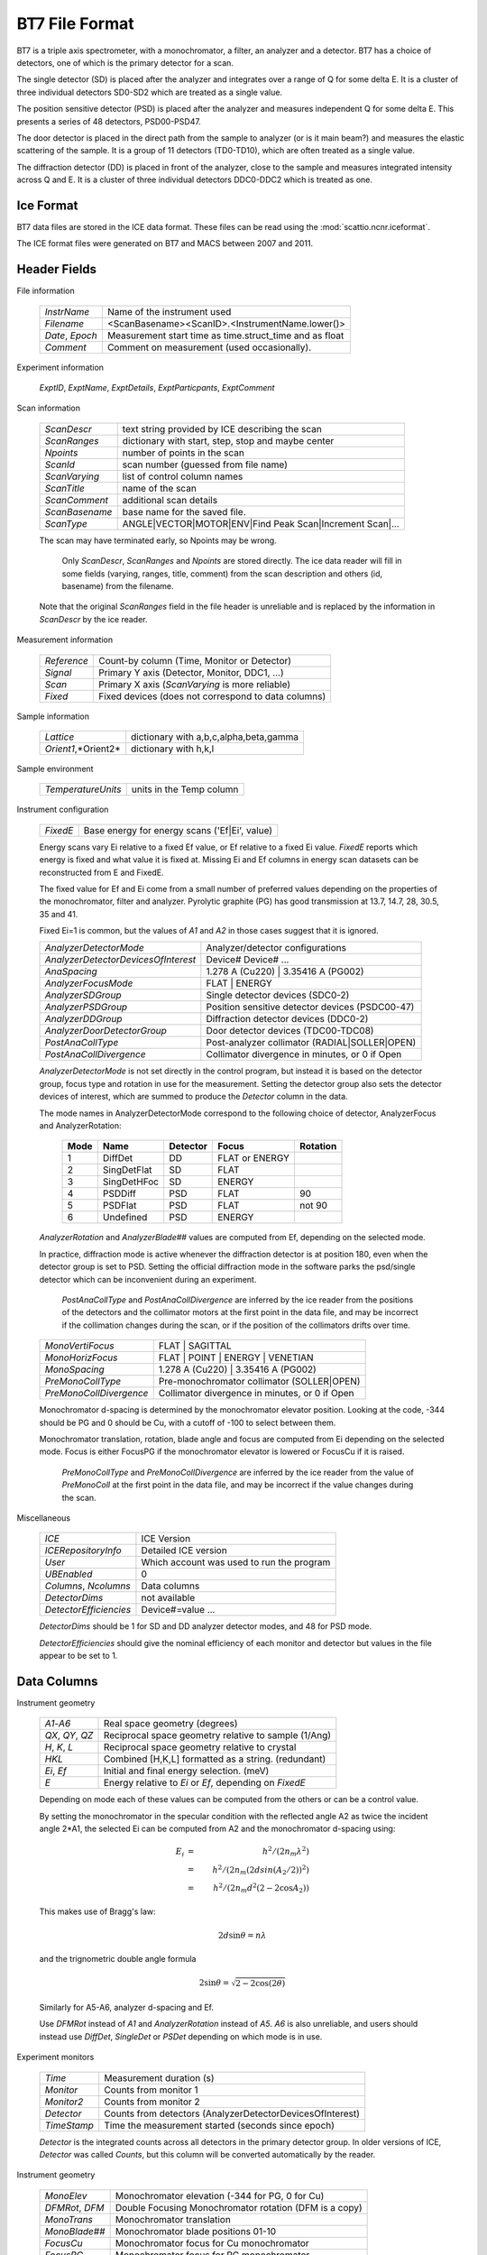 .. _bt7format:

***************
BT7 File Format
***************

BT7 is a triple axis spectrometer, with a monochromator, a filter,
an analyzer and a detector.
BT7 has a choice of detectors, one of which is the primary detector
for a scan.

The single detector (SD) is placed after the analyzer and integrates over
a range of Q for some delta E.  It is a cluster of three individual
detectors SD0-SD2 which are treated as a single value.

The position sensitive detector (PSD) is placed after the analyzer
and measures independent Q for some delta E.  This presents a series
of 48 detectors, PSD00-PSD47.

The door detector is placed in the direct path from the sample to
analyzer (or is it main beam?) and measures the elastic scattering
of the sample.  It is a group of 11 detectors (TD0-TD10), which are
often treated as a single value.

The diffraction detector (DD) is placed in front of the analyzer, close
to the sample and measures integrated intensity across Q and E.  It
is a cluster of three individual detectors DDC0-DDC2 which is treated
as one.


Ice Format
==========

BT7 data files are stored in the ICE data format.  These files can be
read using the :mod:`scattio.ncnr.iceformat`.

The ICE format files were generated on BT7 and MACS between 2007 and 2011.


Header Fields
=============

File information

    =================== =======================================================
    *InstrName*         Name of the instrument used
    *Filename*          <ScanBasename><ScanID>.<InstrumentName.lower()>
    *Date*, *Epoch*     Measurement start time as time.struct_time and as float
    *Comment*           Comment on measurement (used occasionally).
    =================== =======================================================

Experiment information

    *ExptID*, *ExptName*, *ExptDetails*,
    *ExptParticpants*, *ExptComment*

Scan information

    =================== =======================================================
    *ScanDescr*         text string provided by ICE describing the scan
    *ScanRanges*        dictionary with start, step, stop and maybe center
    *Npoints*           number of points in the scan
    *ScanId*            scan number (guessed from file name)
    *ScanVarying*       list of control column names
    *ScanTitle*         name of the scan
    *ScanComment*       additional scan details
    *ScanBasename*      base name for the saved file.
    *ScanType*          ANGLE|VECTOR|MOTOR|ENV|Find Peak Scan|Increment Scan|...
    =================== =======================================================

    The scan may have terminated early, so Npoints may be wrong.

	Only *ScanDescr*, *ScanRanges* and *Npoints* are stored directly. The ice
	data reader will fill in some fields (varying, ranges, title, comment) 
	from the scan description and others (id, basename) from the filename.
    Note that the original *ScanRanges* field in the file header is unreliable
    and is replaced by the information in *ScanDescr* by the ice reader.

Measurement information

    =================== =======================================================
    *Reference*         Count-by column (Time, Monitor or Detector)
    *Signal*            Primary Y axis (Detector, Monitor, DDC1, ...)
    *Scan*              Primary X axis (*ScanVarying* is more reliable)
    *Fixed*             Fixed devices (does not correspond to data columns)
    =================== =======================================================

Sample information

    =================== =======================================================
    *Lattice*           dictionary with a,b,c,alpha,beta,gamma
    *Orient1*,*Orient2* dictionary with h,k,l
    =================== =======================================================

Sample environment

    =================== =======================================================
    *TemperatureUnits*  units in the Temp column
    =================== =======================================================

Instrument configuration

    =================== =======================================================
    *FixedE*            Base energy for energy scans ('Ef|Ei', value)
    =================== =======================================================

    Energy scans vary Ei relative to a fixed Ef value, or Ef relative
    to a fixed Ei value.  *FixedE* reports which energy is fixed and
    what value it is fixed at.  Missing Ei and Ef columns in energy
    scan datasets can be reconstructed from E and FixedE.

    The fixed value for Ef and Ei come from a small number of preferred
    values depending on the properties of the monochromator, filter and
    analyzer. Pyrolytic graphite (PG) has good transmission at 13.7, 14.7,
    28, 30.5, 35 and 41.

    Fixed Ei=1 is common, but the values of *A1* and *A2* in those cases
    suggest that it is ignored.

    ==================================== ===============================================
    *AnalyzerDetectorMode*               Analyzer/detector configurations
    *AnalyzerDetectorDevicesOfInterest*  Device# Device# ...
    *AnaSpacing*                         1.278 A (Cu220) | 3.35416 A (PG002)
    *AnalyzerFocusMode*                  FLAT | ENERGY
    *AnalyzerSDGroup*                    Single detector devices (SDC0-2)
    *AnalyzerPSDGroup*                   Position sensitive detector devices (PSDC00-47)
    *AnalyzerDDGroup*                    Diffraction detector devices (DDC0-2)
    *AnalyzerDoorDetectorGroup*          Door detector devices (TDC00-TDC08)
    *PostAnaCollType*                    Post-analyzer collimator (RADIAL|SOLLER|OPEN)
    *PostAnaCollDivergence*              Collimator divergence in minutes, or 0 if Open
    ==================================== ===============================================


    *AnalyzerDetectorMode* is not set directly in the control program, but
    instead it is based on the detector group, focus type and
    rotation in use for the measurement.  Setting the detector
    group also sets the detector devices of interest, which are
    summed to produce the *Detector* column in the data.

    The mode names in AnalyzerDetectorMode correspond to the following
    choice of detector, AnalyzerFocus and AnalyzerRotation:

        ==== =========== ======== ============== ========
        Mode Name        Detector Focus          Rotation
        ==== =========== ======== ============== ========
           1 DiffDet     DD       FLAT or ENERGY
           2 SingDetFlat SD       FLAT
           3 SingDetHFoc SD       ENERGY
           4 PSDDiff     PSD      FLAT           90
           5 PSDFlat     PSD      FLAT           not 90
           6 Undefined   PSD      ENERGY
        ==== =========== ======== ============== ========


    *AnalyzerRotation* and *AnalyzerBlade##* values are computed from Ef,
    depending on the selected mode.

    In practice, diffraction mode is active whenever the diffraction
    detector is at position 180, even when the detector group is set
    to PSD.  Setting the official diffraction mode in the software
    parks the psd/single detector which can be inconvenient during
    an experiment.

	*PostAnaCollType* and *PostAnaCollDivergence* are inferred
	by the ice reader from the positions of the detectors and the collimator 
	motors at the first point in the data file, and may be incorrect if the
	collimation changes during the scan, or if the position of the collimators
	drifts over time.

    =========================== ==============================================
    *MonoVertiFocus*            FLAT | SAGITTAL
    *MonoHorizFocus*            FLAT | POINT | ENERGY | VENETIAN
    *MonoSpacing*               1.278 A (Cu220) | 3.35416 A (PG002)
    *PreMonoCollType*           Pre-monochromator collimator (SOLLER|OPEN)
    *PreMonoCollDivergence*     Collimator divergence in minutes, or 0 if Open
    =========================== ==============================================

    Monochromator d-spacing is determined by the monochromator elevator
    position.  Looking at the code, -344 should be PG and 0 should be Cu,
    with a cutoff of -100 to select between them.

    Monochromator translation, rotation, blade angle and focus are
    computed from Ei depending on the selected mode.  Focus is either
    FocusPG if the monochromator elevator is lowered or FocusCu if it
    is raised.

	*PreMonoCollType* and *PreMonoCollDivergence* are inferred
	by the ice reader from the value of *PreMonoColl* at the first point in 
	the data file, and may be incorrect if the value changes during the scan.

Miscellaneous

    ====================== ====================================================
    *ICE*                  ICE Version
    *ICERepositoryInfo*    Detailed ICE version
    *User*                 Which account was used to run the program
    *UBEnabled*            0
    *Columns*, *Ncolumns*  Data columns
    *DetectorDims*         not available
    *DetectorEfficiencies* Device#=value ...
    ====================== ====================================================

    *DetectorDims* should be 1 for SD and DD analyzer detector modes,
    and 48 for PSD mode.

    *DetectorEfficiencies* should give the nominal efficiency of each
    monitor and detector but values in the file appear to be set to 1.

Data Columns
============

Instrument geometry

    =================== =======================================================
    *A1*-*A6*           Real space geometry (degrees)
    *QX*, *QY*, *QZ*    Reciprocal space geometry relative to sample (1/Ang)
    *H*, *K*, *L*       Reciprocal space geometry relative to crystal
    *HKL*               Combined [H,K,L] formatted as a string. (redundant)
    *Ei*, *Ef*          Initial and final energy selection. (meV)
    *E*                 Energy relative to *Ei* or *Ef*, depending on *FixedE*
    =================== =======================================================

    Depending on mode each of these values can be computed from the
    others or can be a control value.

    By setting the monochromator in the specular condition with the 
    reflected angle A2 as twice the incident angle 2*A1, the selected
    Ei can be computed from A2 and the monochromator d-spacing using:

    .. math::

        E_i &=& h^2 / (2 n_m \lambda^2) \\
            &=& h^2 / (2 n_m (2 d sin(A_2/2))^2) \\
            &=& h^2 / (2 n_m d^2 (2 - 2 \cos A_2)) 

    This makes use of Bragg's law:
    
    .. math::
    
        2 d \sin \theta = n \lambda
        
    and the trignometric double angle formula
    
    .. math::
    
        2 \sin \theta = \sqrt{2 - 2 \cos (2 \theta)}
    
    Similarly for A5-A6, analyzer d-spacing and Ef.

    Use *DFMRot* instead of *A1* and *AnalyzerRotation* instead of *A5*.
    *A6* is also unreliable, and users should instead use *DiffDet*, 
    *SingleDet* or *PSDet* depending on which mode is in use.

Experiment monitors

    =================== =======================================================
    *Time*              Measurement duration (s)
    *Monitor*           Counts from monitor 1
    *Monitor2*          Counts from monitor 2
    *Detector*          Counts from detectors (AnalyzerDetectorDevicesOfInterest)
    *TimeStamp*         Time the measurement started (seconds since epoch)
    =================== =======================================================

    *Detector* is the integrated counts across all detectors in the primary
    detector group.  In older versions of ICE, *Detector* was called *Counts*,
    but this column will be converted automatically by the reader.

Instrument geometry

    =================== =======================================================
    *MonoElev*          Monochromator elevation (-344 for PG, 0 for Cu)
    *DFMRot*, *DFM*     Double Focusing Monochromator rotation (DFM is a copy)
    *MonoTrans*         Monochromator translation
    *MonoBlade##*       Monochromator blade positions 01-10
    *FocusCu*           Monochromator focus for Cu monochromator
    *FocusPG*           Monochromator focus for PG monochromator
    =================== =======================================================

    *MonoElev* shifts the monochromator assembly.  In one position, the Cu
    monochromator is in the beam path, and in another the PG monochromator
    is in the beam path.  *DFMRot*/*DFM* gives the angle of the
    monochromator relative to the source.  *A1* is set to this value unless
    the monochromator mode is unusual, in which case *A1* is undefined.

    *FocusCu* and *FocusPG* are computed from Ei based on monochromator mode.
    One should be able to compute the angles of individual y blades based
    on the value FocusCu/FocusPG, but in practice this information is not
    needed; when good vertical resolution is desired the monochromator is
    kept flat.
    
    =================== =======================================================
    *AnalyzerRotation*  Angle of the analyzer
    *AnalyzerBlade##*   Analyzer blade positions 01-13
    *SmplGFRot*         Sample guide field rotation (degrees)
    *SingleDet*,
    *DiffDet*,
    *PSDet*             Detector angles (degrees)
    =================== =======================================================

    *AnalyzerRotation* and *AnalyzerBlade##* are computed from Ef based
    on analyzer mode.  *AnalyzerRotation* is the angle of the analyzer
    relative to the sample. *A6* is set to *AnalyzerRotation* unless the
    blade angles are unusual, in which case *A6* is undefined.

    *SmplGFRot* is usually computed from 2theta, Ei and Ef

    Detector angles are set based on mode.??  Door detector is always in
    the direct path of the beam, so it doesn't need an angle.

Neutron filter

    ============================== ============================================
    *FilRot*, *FilTilt*, *FilTran* Filter position
    ============================== ============================================

Resolution

    ============================== ============================================
    *ApertHori*, *ApertVert*       Beam aperture
    *SmplHght*, *SmplWdth*         Front slits
    *BkSltHght*, *BkSltWdth*       Back slits
    *PreMonoColl*, *PostMonoColl*,
    *PreAnaColl*, *PostAnaColl*    Collimators
    *RC*, *SC*                     Soller and radial collimators (degrees)
    ============================== ============================================

    *PostMonoColl*, *PreAnaColl* are manual devices.

    *PreMonoColl* is one of OPEN, 50min, 25min and 10min.  Files may 
    use OPEN\_ instead of OPEN.
    
    *PostAnaColl* is not set. 
    
    BT7 has two independently controlled collimators (RC and SC)
    on the same rail between the analyzer and the detector.  The Soller 
    collimator device (SC) uses a different position for each 
    collimation (25', 50', 120'); the radial collimator (RC) has only one 
    active position.  The collimators must be positioned so that they do not 
    overlap each other or shadow the detector when they are not in use.

    In diffraction mode (DD=180) the diffraction detector is
    placed in front of the analyzer, so it doesn't matter where
    the post analyzer collimators (RC, SC) or detectors (SD, PSD)
    are located.

    Modes observed on BT7 in 2010-2011:

        Single detector modes (DD=198  PSD=-85)

        ===== ========= =========== ====================================
        OPEN  RC = 238  SC =   79
        SC1   RC = 243  A6-SC = 0
        SC2   RC = 243  A6-SC = 45
        SC3   RC = 243  A6-SC = 67
        ===== ========= =========== ====================================


        PSD Modes (PSD=41  SD=145  DD=205)

        ===== ========= =========== ====================================
        OPEN  RC = 257  SC = 65     shades one end of the psd
        OPEN  RC = 259  SC = 63     shades the other end of the psd
        OPEN  RC = 110  SC = -110   ??
        RC    A6-RC = 0 SC = -110
        ===== ========= =========== ====================================


        Diffraction mode (DD=180  PSD/SD=anywhere)

        ===== ========= =========== ====================================
        OPEN  RC = any  SC = any
        ===== ========= =========== ====================================

    These values are approximate, and have changed over time.

    The file loader tries to guess the collimator used for the file
    from the data.

Sample orientation

    ============================ ==============================================
    *SmplElev*,
    *SmplLTilt*, *SmplLTrn*,
    *SmplUTilt*, *SmplUTrn*      Control parameters for aligning the sample
    ============================ ==============================================

Sample environment

    =================== =======================================================
    *Temp*              Temperature
    *MagField*          Magnetic field
    *Pressure*          Pressure
    =================== =======================================================

    Measured sample environment

    ============================ ==============================================
    *TemperatureSetpoint*        Target temperature
    *TemperatureHeaterPower*     Heater power
    *TemperatureControlReading*
    *TemperatureSensor#*         Sensors 0, 1, 2, and 3
    ============================ ==============================================


    Raw temperature controller fields.

Polarizers

    ========================== ================================================
    *Flip*                     Polarization state? A=--, B=-+, C=+-, D=++
    *Hsample*, *Vsample*       Horizontal and vertical guide field at the sample.
    *EIcancel*, *EFcancel*     Front/back cancellation field current
    *EIflip*, *EFflip*         Front/back flipper current
    *EIguide*, *EFguide*       Front/back guide field current
    ========================== ================================================

    Flipper, guide field and cancellation field currents.
    *EIflip* seems to depend on *A6*.

Detectors

    =================== =======================================================
    *SDC#*              single detector 0, 1, 2
    *PSDC##*            position sensitive detector 00-47
    *DDC#*              diffraction detector 0, 1, 2
    *TDC##*             transmission or door detector 00-08
    =================== =======================================================

    Measured counts on each detector
